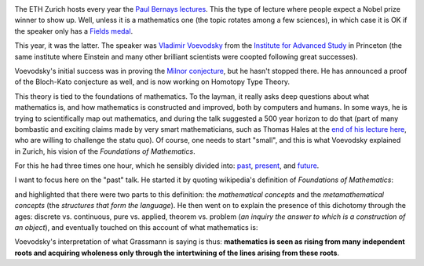.. title: Foundations of mathematics
.. slug: paul-bernays-lectures-at-eth-zurich
.. date: 2014-09-13 21:44:20 UTC+02:00
.. tags: rhizo14, mathematics, foundations
.. link: 
.. description: 
.. type: text
.. author: Paul-Olivier Dehaye


.. image:: ../bernays.jpg
   :align: right
   :scale: 50%

The ETH Zurich hosts every year the `Paul Bernays lectures <http://www.gess.ethz.ch/news/pbl>`_. This the type of lecture where people expect a Nobel prize winner to show up. Well, unless it is a mathematics one (the topic rotates among a few sciences), in which case it is OK if the speaker only has a `Fields medal <http://en.wikipedia.org/wiki/Fields_Medal>`_. 

This year, it was the latter. The speaker was `Vladimir Voevodsky <http://en.wikipedia.org/wiki/Vladimir_Voevodsky>`_ from the `Institute for Advanced Study <http://en.wikipedia.org/wiki/Institute_for_Advanced_Study>`_ in Princeton (the same institute where Einstein and many other brilliant scientists were coopted following great successes).

Voevodsky's initial success was in proving the `Milnor conjecture <http://en.wikipedia.org/wiki/Milnor_conjecture>`_, but he hasn't stopped there. He has announced a proof of the Bloch-Kato conjecture as well, and is now working on Homotopy Type Theory. 

This theory is tied to the foundations of mathematics. To the layman, it really asks deep questions about what mathematics is, and how mathematics is constructed and improved, both by computers and humans. In some ways, he is trying to scientifically map out mathematics, and during the talk suggested a 500 year horizon to do that (part of many bombastic and exciting claims made by very smart mathematicians, such as Thomas Hales at the `end of his lecture here <http://www.youtube.com/watch?v=DJx8bFQbHsA>`_, who are willing to challenge the statu quo). Of course, one needs to start "small", and this is what Voevodsky explained in Zurich, his vision of the *Foundations of Mathematics*.

For this he had three times one hour, which he sensibly divided into: `past <https://github.com/vladimirias/2014_Paul_Bernays_Lectures/blob/master/2014_09_Bernays_1%20presentation.pdf?raw=true>`_, `present <https://github.com/vladimirias/2014_Paul_Bernays_Lectures/blob/master/2014_09_Bernays_2%20presentation.pdf?raw=true>`_, and `future <https://github.com/vladimirias/2014_Paul_Bernays_Lectures/blob/master/2014_09_Bernays_3%20presentation.pdf?raw=true>`_.

I want to focus here on the "past" talk. He started it by quoting wikipedia's definition of *Foundations of Mathematics*:

.. image:: ../wikipedia-foundations.jpg
   :align: center
   :scale: 50%
   
and highlighted that there were two parts to this definition: the *mathematical concepts* and the *metamathematical concepts* (the *structures that form the language*). He then went on to explain the presence of this dichotomy through the ages: discrete vs. continuous, pure vs. applied,  theorem vs. problem (*an inquiry the 
answer to which is a construction of an object*), and eventually touched on this account of what mathematics is: 

.. image:: ../grassmann.jpg
   :align: center
   :scale: 50%

Voevodsky's interpretation of what Grassmann is saying is thus: **mathematics is seen as rising from many independent roots and acquiring wholeness only through the intertwining of the lines arising from these roots**.